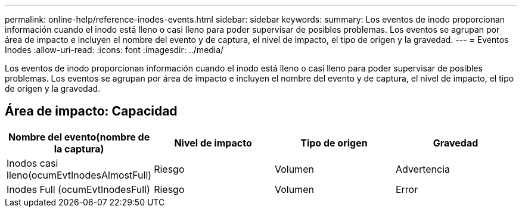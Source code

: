 ---
permalink: online-help/reference-inodes-events.html 
sidebar: sidebar 
keywords:  
summary: Los eventos de inodo proporcionan información cuando el inodo está lleno o casi lleno para poder supervisar de posibles problemas. Los eventos se agrupan por área de impacto e incluyen el nombre del evento y de captura, el nivel de impacto, el tipo de origen y la gravedad. 
---
= Eventos Inodes
:allow-uri-read: 
:icons: font
:imagesdir: ../media/


[role="lead"]
Los eventos de inodo proporcionan información cuando el inodo está lleno o casi lleno para poder supervisar de posibles problemas. Los eventos se agrupan por área de impacto e incluyen el nombre del evento y de captura, el nivel de impacto, el tipo de origen y la gravedad.



== Área de impacto: Capacidad

|===
| Nombre del evento(nombre de la captura) | Nivel de impacto | Tipo de origen | Gravedad 


 a| 
Inodos casi lleno(ocumEvtInodesAlmostFull)
 a| 
Riesgo
 a| 
Volumen
 a| 
Advertencia



 a| 
Inodes Full (ocumEvtInodesFull)
 a| 
Riesgo
 a| 
Volumen
 a| 
Error

|===